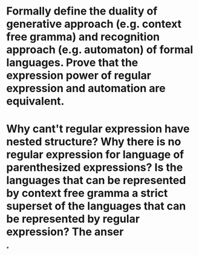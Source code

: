 * Formally define the duality of generative approach (e.g. context free gramma) and recognition approach (e.g. automaton) of formal languages. Prove that the expression power of regular expression and automation are equivalent.
* Why cant't regular expression have nested structure? Why there is no regular expression for language of parenthesized expressions? Is the languages that can be represented by context free gramma a strict superset of the languages that can be represented by regular expression? The anser
*